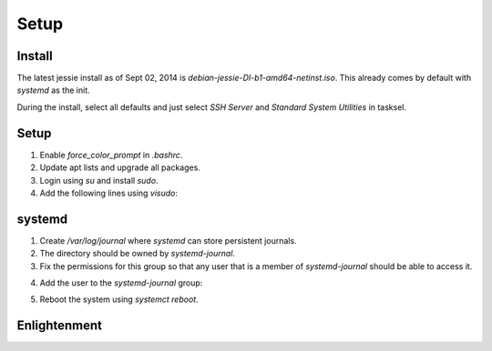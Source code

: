 Setup
=====

Install
-------

The latest jessie install as of Sept 02, 2014 is
*debian-jessie-DI-b1-amd64-netinst.iso*. This already comes by default
with *systemd* as the init.

During the install, select all defaults and just select *SSH Server* and
*Standard System Utilities* in tasksel.

Setup
-----

1. Enable *force_color_prompt* in *.bashrc*.
2. Update apt lists and upgrade all packages.
3. Login using *su* and install *sudo*.
4. Add the following lines using *visudo*:

.. code-block: shell
    # User privilege specification
    logicube        ALL=(ALL:ALL) ALL

systemd
-------

1. Create */var/log/journal* where *systemd* can store persistent journals.
2. The directory should be owned by *systemd-journal*.
3. Fix the permissions for this group so that any user that is a member
   of *systemd-journal* should be able to access it.

.. code-block: shell
    $ sudo chmod g+rwx /var/log/journal

4. Add the user to the *systemd-journal* group:

.. code-block: shell
    $ sudo usermod -a -G systemd-journal logicube

5. Reboot the system using *systemct reboot*.

Enlightenment
-------------

